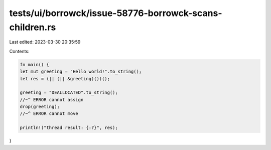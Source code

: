 tests/ui/borrowck/issue-58776-borrowck-scans-children.rs
========================================================

Last edited: 2023-03-30 20:35:59

Contents:

.. code-block:: rs

    fn main() {
    let mut greeting = "Hello world!".to_string();
    let res = (|| (|| &greeting)())();

    greeting = "DEALLOCATED".to_string();
    //~^ ERROR cannot assign
    drop(greeting);
    //~^ ERROR cannot move

    println!("thread result: {:?}", res);
}


